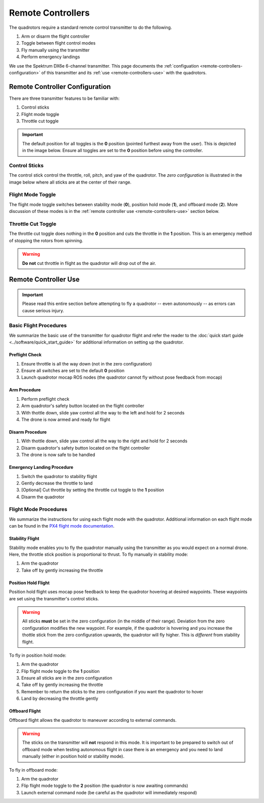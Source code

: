 ==================
Remote Controllers
==================

.. meta::
    :description lang=en: Hardware page for the quadrotor's remote control transmitter.

The quadrotors require a standard remote control transmitter to do the
following. 

#. Arm or disarm the flight controller
#. Toggle between flight control modes
#. Fly manually using the transmitter
#. Perform emergency landings

We use the Spektrum DX6e 6-channel transmitter. This page documents the
:ref:`configuation <remote-controllers-configuration>` of this transmitter and
its :ref:`use <remote-controllers-use>` with the quadrotors. 

.. _remote-controllers-configuration:

Remote Controller Configuration
===============================

There are three transmitter features to be familiar with: 

#. Control sticks
#. Flight mode toggle
#. Throttle cut toggle

.. important::
  The default position for all toggles is the **0** position (pointed furthest
  away from the user). This is depicted in the image below. Ensure all toggles
  are set to the **0** position before using the controller. 

Control Sticks
--------------

The control stick control the throttle, roll, pitch, and yaw of the quadrotor.
The *zero configuration* is illustrated in the image below where all sticks are
at the center of their range. 

Flight Mode Toggle
------------------

The flight mode toggle switches between stability mode (**0**), position hold
mode (**1**), and offboard mode (**2**). More discussion of these modes is in
the :ref:`remote controller use <remote-controllers-use>` section below.  

Throttle Cut Toggle
-------------------

The throttle cut toggle does nothing in the **0** position and cuts the
throttle in the **1** position. This is an emergency method of stopping the
rotors from spinning. 

.. warning::
  **Do not** cut throttle in flight as the quadrotor will drop out of the air. 

.. image:: /_static/images/hardware/remote_controllers_front.jpg
  :target: ../_static/images/hardware/remote_controllers_front.jpg
  :width: 310px
  :alt: Spektrum Configuration Front
  :align: left

.. image:: /_static/images/hardware/remote_controllers_top.jpg
  :target: ../_static/images/hardware/remote_controllers_top.jpg
  :width: 310px
  :alt: Spektrum Configuration Top
  :align: right

.. _remote-controllers-use:

Remote Controller Use
=====================

.. important::
   Please read this entire section before attempting to fly a quadrotor -- even
   autonomously -- as errors can cause serious injury. 

Basic Flight Procedures
-----------------------

We summarize the basic use of the transmitter for quadrotor flight and refer
the reader to the :doc:`quick start guide <../software/quick_start_guide>` for
additional information on setting up the quadrotor. 

Preflight Check
^^^^^^^^^^^^^^^

#. Ensure throttle is all the way down (not in the zero configuration)
#. Ensure all switches are set to the default **0** position
#. Launch quadrotor mocap ROS nodes (the quadrotor cannot fly without pose
   feedback from mocap)

Arm Procedure
^^^^^^^^^^^^^

#. Perform preflight check
#. Arm quadrotor's safety button located on the flight controller
#. With thottle down, slide yaw control all the way to the left and hold for 2
   seconds
#. The drone is now armed and ready for flight

Disarm Procedure
^^^^^^^^^^^^^^^^

#. With thottle down, slide yaw control all the way to the right and hold for 2
   seconds
#. Disarm quadrotor's safety button located on the flight controller
#. The drone is now safe to be handled

Emergency Landing Procedure
^^^^^^^^^^^^^^^^^^^^^^^^^^^

#. Switch the quadrotor to stability flight
#. Gently decrease the throttle to land
#. [Optional] Cut throttle by setting the throttle cut toggle to the **1**
   position
#. Disarm the quadrotor

Flight Mode Procedures
----------------------

We summarize the instructions for using each flight mode with the quadrotor.
Additional information on each flight mode can be found in the
`PX4 flight mode documentation`_.

.. _PX4 flight mode documentation: https://docs.px4.io/v1.9.0/en/flight_modes/#multicopter

Stability Flight
^^^^^^^^^^^^^^^^

Stability mode enables you to fly the quadrotor manually using the transmitter
as you would expect on a normal drone. Here, the throttle stick position is
proportional to thrust. To fly manually in stability mode:

#. Arm the quadrotor
#. Take off by gently increasing the throttle

Position Hold Flight
^^^^^^^^^^^^^^^^^^^^

Position hold flight uses mocap pose feedback to keep the quadrotor hovering at
desired waypoints. These waypoints are set using the transmitter's control
sticks. 

.. warning::
  All sticks **must** be set in the zero configuration (in the middle of their
  range). Deviation from the zero configuration modifies the new waypoint. For
  example, if the quadrotor is hovering and you increase the thottle stick from
  the zero configuration upwards, the quadrotor will fly higher. This is
  *different* from stability flight. 

To fly in position hold mode:

#. Arm the quadrotor
#. Flip flight mode toggle to the **1** position
#. Ensure all sticks are in the zero configuration
#. Take off by gently increasing the throttle
#. Remember to return the sticks to the zero configuration if you want the
   quadrotor to hover
#. Land by decreasing the throttle gently

Offboard Flight
^^^^^^^^^^^^^^^

Offboard flight allows the quadrotor to maneuver according to external commands. 

.. warning::
  The sticks on the transmitter will **not** respond in this mode. It is
  important to be prepared to switch out of offboard mode when testing
  autonomous flight in case there is an emergency and you need to land manually
  (either in position hold or stability mode). 

To fly in offboard mode:

#. Arm the quadrotor
#. Flip flight mode toggle to the **2** position (the quadrotor is now awaiting
   commands)
#. Launch external command node (be careful as the quadrotor will immediately
   respond)
